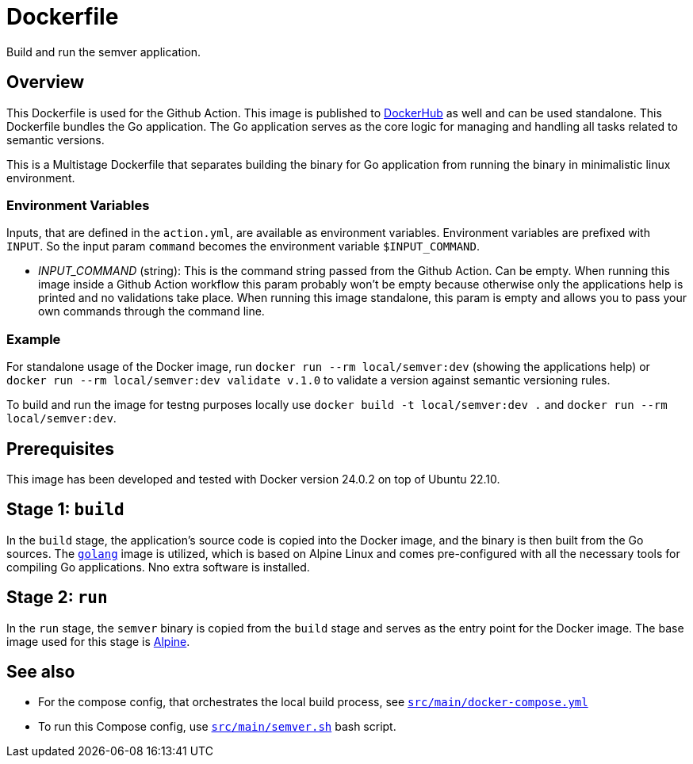 = Dockerfile

// +-------------------------------------------+
// |                                           |
// |    DO NOT EDIT HERE !!!!!                 |
// |                                           |
// |    File is auto-generated by pipeline.    |
// |    Contents are based on inline docs.     |
// |                                           |
// +-------------------------------------------+

// Source file = /github/workspace/src/main/Dockerfile


Build and run the semver application.

== Overview

This Dockerfile is used for the Github Action. This image is published to
link:https://hub.docker.com/r/sommerfeldio/semver[DockerHub] as well and can be used standalone.
This Dockerfile bundles the Go application. The Go application serves as the core logic for
managing and handling all tasks related to semantic versions.

This is a Multistage Dockerfile that separates building the binary for Go application from
running the binary in minimalistic linux environment.

=== Environment Variables

Inputs, that are defined in the `action.yml`, are available as environment variables.
Environment variables are prefixed with `INPUT`. So the input param `command` becomes
the environment variable `$INPUT_COMMAND`.

* _INPUT_COMMAND_ (string): This is the command string passed from the Github Action. Can be
empty. When running this image inside a Github Action workflow this param probably won't be
empty because otherwise only the applications help is printed and no validations take place.
When running this image standalone, this param is empty and allows you to pass your own commands
through the command line.

=== Example

For standalone usage of the Docker image, run `docker run --rm local/semver:dev` (showing the
applications help) or `docker run --rm local/semver:dev validate v.1.0` to validate a version
against semantic versioning rules.

To build and run the image for testng purposes locally use `docker build -t local/semver:dev .`
and `docker run --rm local/semver:dev`.

== Prerequisites

This image has been developed and tested with Docker version 24.0.2 on top of Ubuntu 22.10.

== Stage 1: `build`

In the `build` stage, the application's source code is copied into the Docker image, and the
binary is then built from the Go sources. The link:https://hub.docker.com/_/golang[`golang`]
image is utilized, which is based on Alpine Linux and comes pre-configured with all the necessary
tools for compiling Go applications. Nno extra software is installed.

== Stage 2: `run`

In the `run` stage, the `semver` binary is copied from the `build` stage and serves as the
entry point for the Docker image. The base image used for this stage is link:https://hub.docker.com/_/alpine[Alpine].

== See also

* For the compose config, that orchestrates the local build process, see xref:AUTO-GENERATED:docker-docs/src/main/docker-compose-yml-docker-docs.adoc[`src/main/docker-compose.yml`]
* To run this Compose config, use xref:AUTO-GENERATED:bash-docs/src/main/semver-sh.adoc[`src/main/semver.sh`] bash script.
